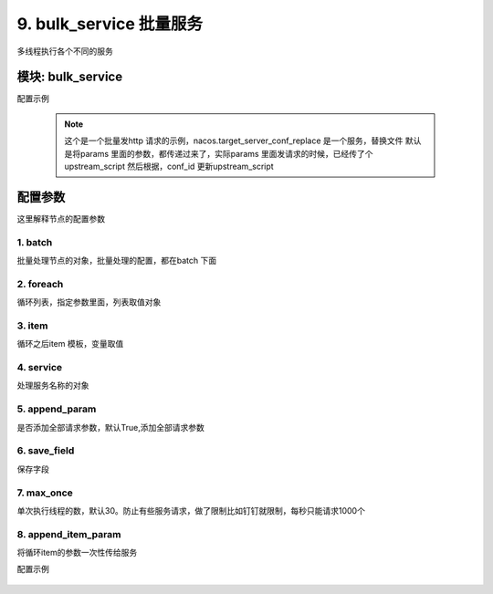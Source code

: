 9. bulk_service 批量服务
=========================================
多线程执行各个不同的服务



模块: bulk_service
>>>>>>>>>>>>>>>>>>>>>>
配置示例


    .. code-block:: yaml
     :caption: index.yaml

       - key: batch_handler_script
         module: bulk_service
         log: true
         params:
           elb_list:
             check:
               template: "{{elb_list|must}}"
               err_msg: "elb 列表数据不能为空"
         batch:
           foreach: elb_list
           item: item
           service:
             service: "nacos.target_server_conf_replace"
             conf_id: "{{item.conf_id}}"

           save_field: 'bulk_result'
         result_handler:
           - key: param2result
             params:
               field: bulk_result
           - key: new_col
             params:
               to_field:
                 - field: "name"
                   template: "{{item.name}}"
                 - field: "server_ip"
                   template: "{{item.server_ip}}"
               remove:
                 - item



    .. note::
          这个是一个批量发http 请求的示例，nacos.target_server_conf_replace 是一个服务，替换文件
          默认是将params 里面的参数，都传递过来了，实际params 里面发请求的时候，已经传了个upstream_script
          然后根据，conf_id 更新upstream_script






配置参数
>>>>>>>>>>>>>>>>>>>>>>
这里解释节点的配置参数

1. batch
::::::::::::::::::::
批量处理节点的对象，批量处理的配置，都在batch 下面




2. foreach
::::::::::::::::::::
循环列表，指定参数里面，列表取值对象


3. item
::::::::::::::::::::
循环之后item 模板，变量取值

4. service
::::::::::::::::::::
处理服务名称的对象


5. append_param
::::::::::::::::::::
是否添加全部请求参数，默认True,添加全部请求参数

6. save_field
::::::::::::::::::::
保存字段


7. max_once
::::::::::::::::::::
单次执行线程的数，默认30。防止有些服务请求，做了限制比如钉钉就限制，每秒只能请求1000个



8. append_item_param
::::::::::::::::::::::::::::::::::::::::::::::::::::::::::::::::::::::::::::::::::::
将循环item的参数一次性传给服务

配置示例


    .. code-block:: yaml
     :caption: index.yaml

       - key: planning_add_bulk
         name: 批量新增发布计划
         module: bulk_service
         http: true
         params:
           planning_list:
             check:
               template: "{{planning_list|must}}"
               err_msg: 发布计划列表不能为空
         batch:
           foreach: planning_list
           item: item
           append_item_param: true
           service:
             service: release.planning_add_flow
           save_field: 'bulk_result'
         result_handler:
           - key: param2result
             params:
               field: bulk_result